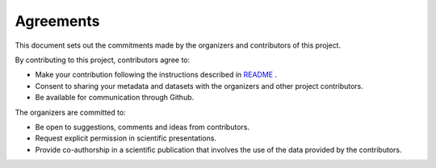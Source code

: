 Agreements
==============

This document sets out the commitments made by the organizers and contributors of this project.

By contributing to this project, contributors agree to:

+ Make your contribution following the instructions described in `README <https://github.com/meom-group/swot-ocean-model-intercomparison-project/blob/main/README.md>`_ .
+ Consent to sharing your metadata and datasets with the organizers and other project contributors.
+ Be available for communication through Github.

The organizers are committed to:

+ Be open to suggestions, comments and ideas from contributors.
+ Request explicit permission in scientific presentations.
+ Provide co-authorship in a scientific publication that involves the use of the data provided by the contributors.
